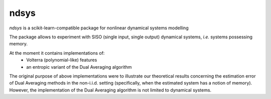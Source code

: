 ndsys
=====
|RTD|

*ndsys* is a scikit-learn-compatible package for nonlinear dynamical systems modelling

The package allows to experiment with SISO (single input, single output) dynamical systems, *i.e.* systems possessing memory.

At the moment it contains implementations of:
 * Volterra (polynomial-like) features
 * an entropic variant of the Dual Averaging algorithm

The original purpose of above implementations were to illustrate our theoretical results concerning the estimation error of Dual Averaging methods in the non-i.i.d. setting (specifically, when the estimated system has a notion of memory). However, the implementation of the Dual Averaging algorithm is not limited to dynamical systems.

.. |RTD| image:: https://readthedocs.org/projects/ndsys/badge/?version=latest
    :target: https://ndsys.readthedocs.io/en/latest/?badge=latest
    :alt: Documentation Status